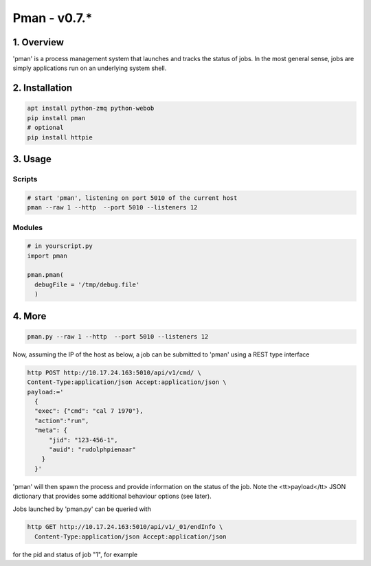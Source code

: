 ####################################
Pman - v0.7.*
####################################

.. image:: https://badge.fury.io/py/pman.svg
    :target: https://badge.fury.io/py/pman

.. image:: https://travis-ci.org/FNNDSC/pman.svg?branch=master
    :target: https://travis-ci.org/FNNDSC/pman

.. image:: https://img.shields.io/badge/python-3.5%2B-blue.svg
    :target: https://badge.fury.io/py/pman

***************
1. Overview
***************

'pman' is a process management system that launches and tracks the status of jobs. In the most general sense, jobs are simply applications run on an underlying system shell.

***************
2. Installation
***************

.. code-block:: bash

   apt install python-zmq python-webob
   pip install pman
   # optional
   pip install httpie

***************
3. Usage
***************

Scripts
===============

.. code-block:: bash

   # start 'pman', listening on port 5010 of the current host
   pman --raw 1 --http  --port 5010 --listeners 12

Modules
===============

.. code-block:: python

   # in yourscript.py
   import pman

   pman.pman(
     debugFile = '/tmp/debug.file'
     )


***************
4. More
***************

.. code-block:: bash

   pman.py --raw 1 --http  --port 5010 --listeners 12

Now, assuming the IP of the host as below, a job can be submitted to 'pman' using a REST type interface

.. code-block:: bash

   http POST http://10.17.24.163:5010/api/v1/cmd/ \
   Content-Type:application/json Accept:application/json \
   payload:='
     {
     "exec": {"cmd": "cal 7 1970"}, 
     "action":"run",
     "meta": {
         "jid": "123-456-1", 
         "auid": "rudolphpienaar"
       }
     }'

'pman' will then spawn the process and provide information on the status of the job. Note the <tt>payload</tt> JSON dictionary that provides some additional behaviour options (see later).

Jobs launched by 'pman.py' can be queried with

.. code-block:: bash

   http GET http://10.17.24.163:5010/api/v1/_01/endInfo \
     Content-Type:application/json Accept:application/json

for the pid and status of job "1", for example